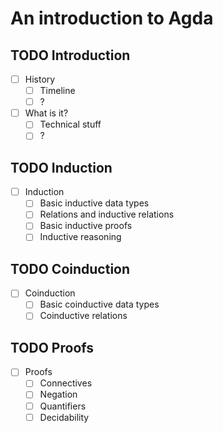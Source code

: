 * An introduction to Agda 
** TODO Introduction 
  - [ ] History
    + [ ] Timeline
    + [ ] ?
  - [ ] What is it? 
    + [ ] Technical stuff
    + [ ] ?

** TODO Induction 
  - [ ] Induction 
    + [ ] Basic inductive data types 
    + [ ] Relations and inductive relations
    + [ ] Basic inductive proofs
    + [ ] Inductive reasoning 

** TODO Coinduction
  - [ ] Coinduction 
    + [ ] Basic coinductive data types 
    + [ ] Coinductive relations

** TODO Proofs 
  - [ ] Proofs
    + [ ] Connectives
    + [ ] Negation
    + [ ] Quantifiers
    + [ ] Decidability
